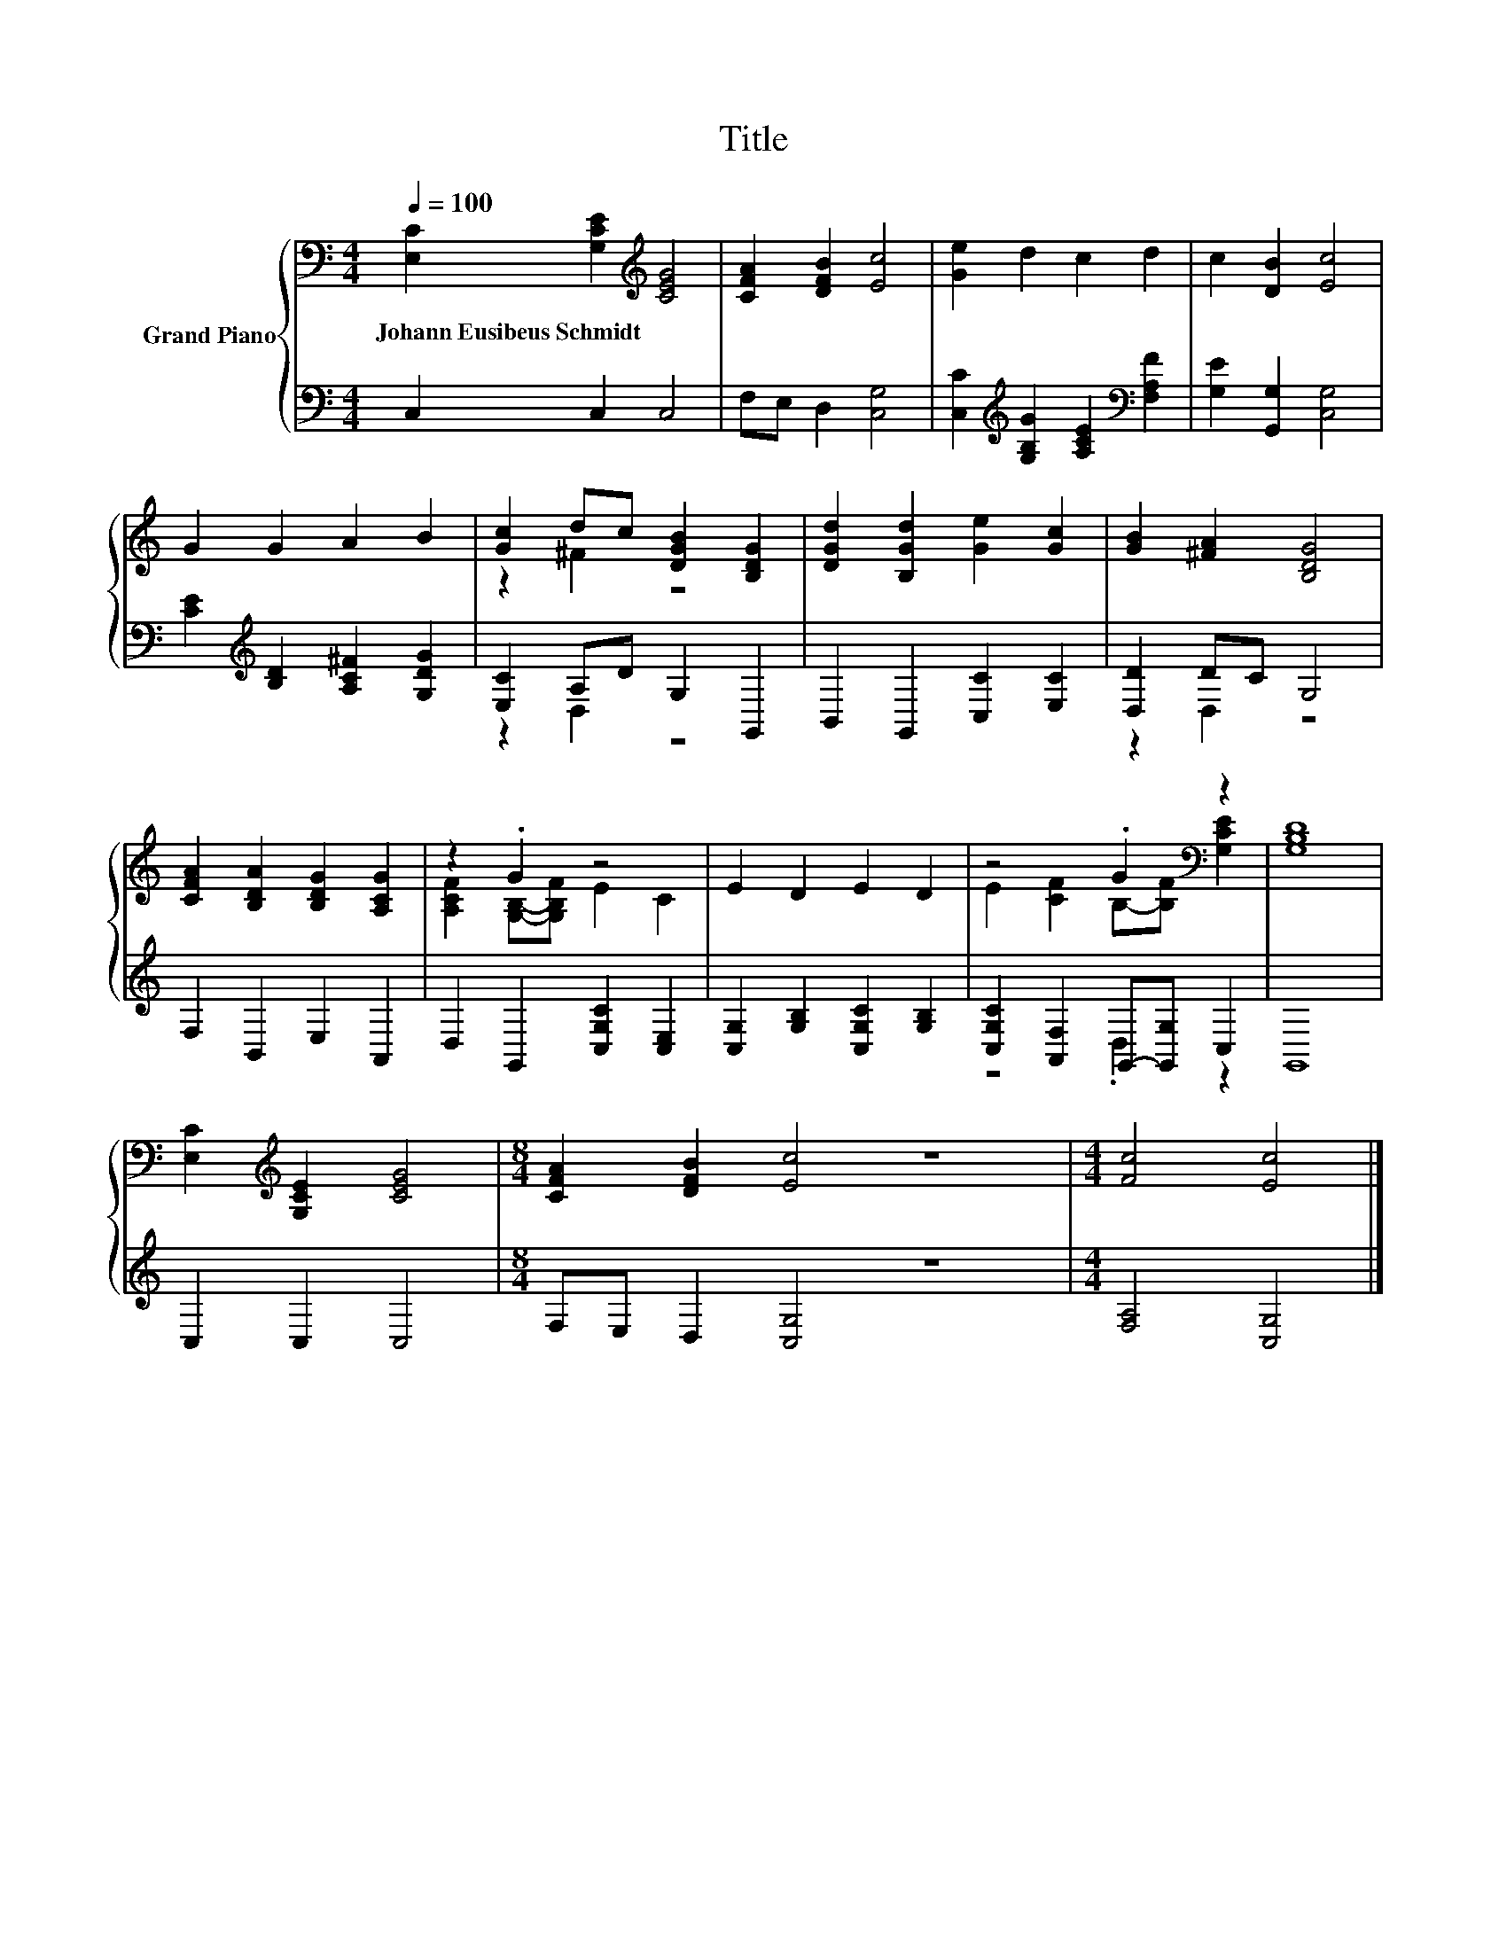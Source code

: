 X:1
T:Title
%%score { ( 1 3 ) | ( 2 4 ) }
L:1/8
Q:1/4=100
M:4/4
K:C
V:1 bass nm="Grand Piano"
V:3 bass 
V:2 bass 
V:4 bass 
V:1
 [E,C]2 [G,CE]2[K:treble] [CEG]4 | [CFA]2 [DFB]2 [Ec]4 | [Ge]2 d2 c2 d2 | c2 [DB]2 [Ec]4 | %4
w: Johann~Eusibeus~Schmidt * *||||
 G2 G2 A2 B2 | [Gc]2 dc [DGB]2 [B,DG]2 | [DGd]2 [B,Gd]2 [Ge]2 [Gc]2 | [GB]2 [^FA]2 [B,DG]4 | %8
w: ||||
 [CFA]2 [B,DA]2 [B,DG]2 [A,CG]2 | z2 .G2 z4 | E2 D2 E2 D2 | z4 .G2[K:bass] z2 | [G,B,D]8 | %13
w: |||||
 [E,C]2[K:treble] [G,CE]2 [CEG]4 |[M:8/4] [CFA]2 [DFB]2 [Ec]4 z8 |[M:4/4] [Fc]4 [Ec]4 |] %16
w: |||
V:2
 C,2 C,2 C,4 | F,E, D,2 [C,G,]4 | [C,C]2[K:treble] [G,B,G]2 [A,CE]2[K:bass] [F,A,F]2 | %3
 [G,E]2 [G,,G,]2 [C,G,]4 | [CE]2[K:treble] [B,D]2 [A,C^F]2 [G,DG]2 | [E,C]2 A,D G,2 G,,2 | %6
 B,,2 G,,2 [C,C]2 [E,C]2 | [D,D]2 DC G,4 | F,2 B,,2 E,2 A,,2 | D,2 G,,2 [C,G,C]2 [C,E,]2 | %10
 [C,G,]2 [G,B,]2 [C,G,C]2 [G,B,]2 | [C,G,C]2 [A,,F,]2 G,,-[G,,G,] C,2 | G,,8 | C,2 C,2 C,4 | %14
[M:8/4] F,E, D,2 [C,G,]4 z8 |[M:4/4] [F,A,]4 [C,G,]4 |] %16
V:3
 x4[K:treble] x4 | x8 | x8 | x8 | x8 | z2 ^F2 z4 | x8 | x8 | x8 | [A,CF]2 [G,B,]-[G,B,F] E2 C2 | %10
 x8 | E2 [CF]2 B,-[B,F][K:bass] [G,CE]2 | x8 | x2[K:treble] x6 |[M:8/4] x16 |[M:4/4] x8 |] %16
V:4
 x8 | x8 | x2[K:treble] x4[K:bass] x2 | x8 | x2[K:treble] x6 | z2 D,2 z4 | x8 | z2 D,2 z4 | x8 | %9
 x8 | x8 | z4 .D,2 z2 | x8 | x8 |[M:8/4] x16 |[M:4/4] x8 |] %16

